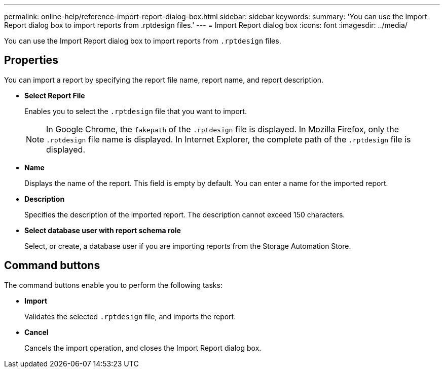 ---
permalink: online-help/reference-import-report-dialog-box.html
sidebar: sidebar
keywords: 
summary: 'You can use the Import Report dialog box to import reports from .rptdesign files.'
---
= Import Report dialog box
:icons: font
:imagesdir: ../media/

[.lead]
You can use the Import Report dialog box to import reports from `.rptdesign` files.

== Properties

You can import a report by specifying the report file name, report name, and report description.

* *Select Report File*
+
Enables you to select the `.rptdesign` file that you want to import.
+
[NOTE]
====
In Google Chrome, the `fakepath` of the `.rptdesign` file is displayed. In Mozilla Firefox, only the `.rptdesign` file name is displayed. In Internet Explorer, the complete path of the `.rptdesign` file is displayed.
====

* *Name*
+
Displays the name of the report. This field is empty by default. You can enter a name for the imported report.

* *Description*
+
Specifies the description of the imported report. The description cannot exceed 150 characters.

* *Select database user with report schema role*
+
Select, or create, a database user if you are importing reports from the Storage Automation Store.

== Command buttons

The command buttons enable you to perform the following tasks:

* *Import*
+
Validates the selected `.rptdesign` file, and imports the report.

* *Cancel*
+
Cancels the import operation, and closes the Import Report dialog box.
